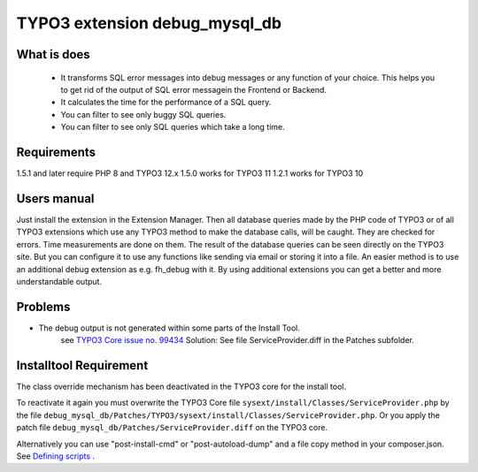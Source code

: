 TYPO3 extension debug_mysql_db
==============================


What is does
------------

    • It transforms SQL error messages into debug messages or any function of your choice. This helps you to get rid of the output of SQL error messagein the Frontend or Backend.
    • It calculates the time for the performance of a SQL query.
    • You can filter to see only buggy SQL queries.
    • You can filter to see only SQL queries which take a long time.

Requirements
------------

1.5.1 and later require PHP 8 and TYPO3 12.x
1.5.0 works for TYPO3 11
1.2.1 works for TYPO3 10

Users manual
------------

Just install the extension in the Extension Manager. Then all database queries made by the PHP code of TYPO3 or of all TYPO3 extensions which use any TYPO3 method to make the database calls, will be caught. They are checked for errors. Time measurements are done on them.
The result of the database queries can be seen directly on the TYPO3 site. But you can configure it to use any functions like sending via email or storing it into a file. An easier method is to use an additional debug extension as e.g. fh_debug with it. By using additional extensions you can get a better and more understandable output.

Problems
---------

* The debug output is not generated within some parts of the Install Tool.
    see   `TYPO3 Core issue no. 99434 <https://forge.typo3.org/issues/99434/>`_
    Solution: See file ServiceProvider.diff in the Patches subfolder.


Installtool Requirement
------------------------

The class override mechanism has been deactivated in the TYPO3 core for the install tool.

To reactivate it again you must overwrite the TYPO3 Core file
``sysext/install/Classes/ServiceProvider.php`` by the file
``debug_mysql_db/Patches/TYPO3/sysext/install/Classes/ServiceProvider.php``.
Or you apply the patch file ``debug_mysql_db/Patches/ServiceProvider.diff`` on the TYPO3 core.

Alternatively you can use "post-install-cmd" or "post-autoload-dump" and a file copy method in your composer.json.
See `Defining scripts <https://getcomposer.org/doc/articles/scripts.md#defining-scripts>`__ .


